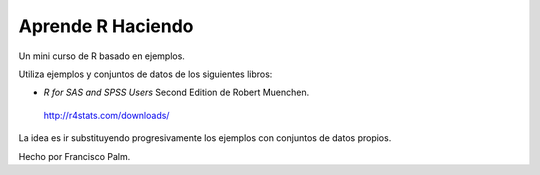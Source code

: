 ==================
Aprende R Haciendo
==================

Un mini curso de R basado en ejemplos.

Utiliza ejemplos y conjuntos de datos de los siguientes libros:

* *R for SAS and SPSS Users* Second Edition de Robert Muenchen.
 http://r4stats.com/downloads/

La idea es ir substituyendo progresivamente los ejemplos con conjuntos de datos
propios.

Hecho por Francisco Palm.
